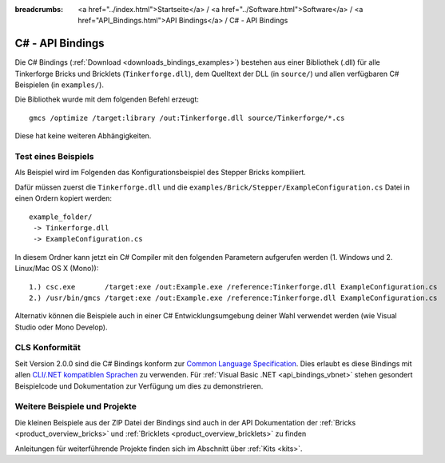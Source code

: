 
:breadcrumbs: <a href="../index.html">Startseite</a> / <a href="../Software.html">Software</a> / <a href="API_Bindings.html">API Bindings</a> / C# - API Bindings

.. _api_bindings_csharp:

C# - API Bindings
=================

Die C# Bindings (:ref:`Download <downloads_bindings_examples>`) bestehen aus
einer Bibliothek (.dll) für alle Tinkerforge Bricks
und Bricklets (``Tinkerforge.dll``), dem Quelltext der DLL (in ``source/``) und
allen verfügbaren C# Beispielen (in ``examples/``).

Die Bibliothek wurde mit dem folgenden Befehl erzeugt::

 gmcs /optimize /target:library /out:Tinkerforge.dll source/Tinkerforge/*.cs

Diese hat keine weiteren Abhängigkeiten.


Test eines Beispiels
--------------------

Als Beispiel wird im Folgenden das Konfigurationsbeispiel des Stepper Bricks
kompiliert.

Dafür müssen zuerst die ``Tinkerforge.dll`` und die
``examples/Brick/Stepper/ExampleConfiguration.cs`` Datei in einen Ordern kopiert
werden::

 example_folder/
  -> Tinkerforge.dll
  -> ExampleConfiguration.cs

In diesem Ordner kann jetzt ein C# Compiler mit den folgenden Parametern
aufgerufen werden (1. Windows und 2. Linux/Mac OS X (Mono))::

 1.) csc.exe       /target:exe /out:Example.exe /reference:Tinkerforge.dll ExampleConfiguration.cs
 2.) /usr/bin/gmcs /target:exe /out:Example.exe /reference:Tinkerforge.dll ExampleConfiguration.cs

Alternativ können die Beispiele auch in einer C# Entwicklungsumgebung deiner
Wahl verwendet werden (wie Visual Studio oder Mono Develop).

.. _api_bindings_csharp_cls_complience:

CLS Konformität
---------------

Seit Version 2.0.0 sind die C# Bindings konform zur `Common Language Specification
<http://de.wikipedia.org/wiki/Common_Language_Specification>`__.
Dies erlaubt es diese Bindings mit allen `CLI/.NET kompatiblen Sprachen
<http://de.wikipedia.org/wiki/Liste_von_.NET-Sprachen>`__ zu verwenden.
Für :ref:`Visual Basic .NET <api_bindings_vbnet>` stehen gesondert
Beispielcode und Dokumentation zur Verfügung um dies zu demonstrieren.


Weitere Beispiele und Projekte
------------------------------

Die kleinen Beispiele aus der ZIP Datei der Bindings sind auch in der API
Dokumentation der :ref:`Bricks <product_overview_bricks>` und
:ref:`Bricklets <product_overview_bricklets>` zu finden

Anleitungen für weiterführende Projekte finden sich im Abschnitt
über :ref:`Kits <kits>`.

.. FIXME: add a list with direct links here
